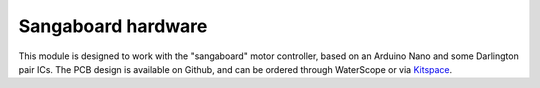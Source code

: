 Sangaboard hardware
=====================
This module is designed to work with the "sangaboard" motor controller, 
based on an Arduino Nano and some Darlington pair ICs.  The PCB design
is available on Github, and can be ordered through WaterScope or via
`Kitspace`_.

.. _Kitspace: https://kitspace.org/boards/github.com/rwb27/openflexure_nano_motor_controller/
